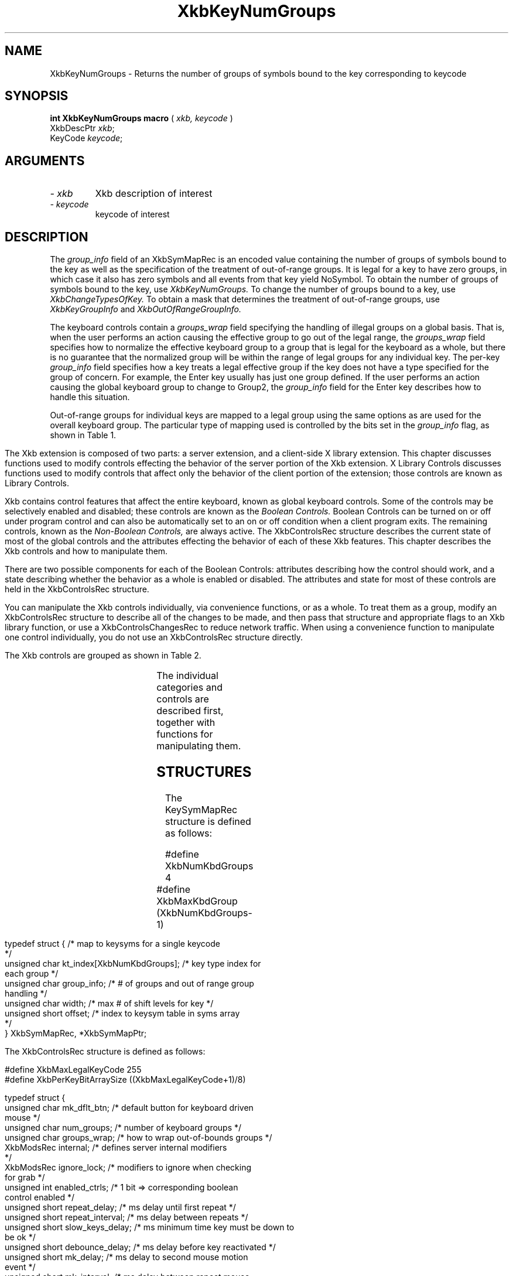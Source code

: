 '\" t
.\" Copyright (c) 1999 - Sun Microsystems, Inc.
.\" All rights reserved.
.\" 
.\" Permission is hereby granted, free of charge, to any person obtaining a
.\" copy of this software and associated documentation files (the
.\" "Software"), to deal in the Software without restriction, including
.\" without limitation the rights to use, copy, modify, merge, publish,
.\" distribute, and/or sell copies of the Software, and to permit persons
.\" to whom the Software is furnished to do so, provided that the above
.\" copyright notice(s) and this permission notice appear in all copies of
.\" the Software and that both the above copyright notice(s) and this
.\" permission notice appear in supporting documentation.
.\" 
.\" THE SOFTWARE IS PROVIDED "AS IS", WITHOUT WARRANTY OF ANY KIND, EXPRESS
.\" OR IMPLIED, INCLUDING BUT NOT LIMITED TO THE WARRANTIES OF
.\" MERCHANTABILITY, FITNESS FOR A PARTICULAR PURPOSE AND NONINFRINGEMENT
.\" OF THIRD PARTY RIGHTS. IN NO EVENT SHALL THE COPYRIGHT HOLDER OR
.\" HOLDERS INCLUDED IN THIS NOTICE BE LIABLE FOR ANY CLAIM, OR ANY SPECIAL
.\" INDIRECT OR CONSEQUENTIAL DAMAGES, OR ANY DAMAGES WHATSOEVER RESULTING
.\" FROM LOSS OF USE, DATA OR PROFITS, WHETHER IN AN ACTION OF CONTRACT,
.\" NEGLIGENCE OR OTHER TORTIOUS ACTION, ARISING OUT OF OR IN CONNECTION
.\" WITH THE USE OR PERFORMANCE OF THIS SOFTWARE.
.\" 
.\" Except as contained in this notice, the name of a copyright holder
.\" shall not be used in advertising or otherwise to promote the sale, use
.\" or other dealings in this Software without prior written authorization
.\" of the copyright holder.
.\"
.TH XkbKeyNumGroups __libmansuffix__ __xorgversion__ "XKB FUNCTIONS"
.SH NAME
XkbKeyNumGroups \- Returns the number of groups of symbols bound to the key 
corresponding to keycode
.SH SYNOPSIS
.B int XkbKeyNumGroups macro
(
.I xkb,
.I keycode
)
.br
      XkbDescPtr \fIxkb\fP\^;
.br
      KeyCode \fIkeycode\fP\^;
.if n .ti +5n
.if t .ti +.5i
.SH ARGUMENTS
.TP
.I \- xkb
Xkb description of interest
.TP
.I \- keycode
keycode of interest
.SH DESCRIPTION
.LP
The 
.I group_info 
field of an XkbSymMapRec is an encoded value containing the number of groups of 
symbols bound to the 
key as well as the specification of the treatment of out-of-range groups. It is 
legal for a key to 
have zero groups, in which case it also has zero symbols and all events from 
that key yield NoSymbol. 
To obtain the number of groups of symbols bound to the key, use 
.I XkbKeyNumGroups. 
To change the number of groups bound to a key, use 
.I XkbChangeTypesOfKey. 
To obtain a mask that determines the treatment of out-of-range groups, use
.I XkbKeyGroupInfo 
and 
.I XkbOutOfRangeGroupInfo.

The keyboard controls contain a 
.I groups_wrap 
field specifying the handling of illegal groups on a global basis. That is, when 
the user performs an 
action causing the effective group to go out of the legal range, the 
.I groups_wrap 
field specifies how to normalize the effective keyboard group to a group that is 
legal for the 
keyboard as a whole, but there is no guarantee that the normalized group will be 
within the range of 
legal groups for any individual key. The per-key 
.I group_info 
field specifies how a key treats a legal effective group if the key does not 
have a type specified for 
the group of concern. For example, the Enter key usually has just one group 
defined. If the user 
performs an action causing the global keyboard group to change to Group2, the 
.I group_info 
field for the Enter key describes how to handle this situation.

Out-of-range groups for individual keys are mapped to a legal group using the 
same options as are used 
for the overall keyboard group. The particular type of mapping used is 
controlled by the bits set in 
the 
.I group_info 
flag, as shown in Table 1.
.bp
.TS
c s
l l
l l.
Table 1 group_info Range Normalization
_
Bits set in group_info	Normalization method
_
XkbRedirectIntoRange	XkbRedirectIntoRange
XkbClampIntoRange	XkbClampIntoRange
none of the above	XkbWrapIntoRange
.TE

.\"--- Chapter 10
The Xkb extension is composed of two parts: a server extension, and a 
client-side X library extension. 
This chapter discusses functions used to modify controls effecting the behavior 
of the server portion 
of the Xkb extension. X Library Controls discusses functions used to modify 
controls that affect only 
the behavior of the client portion of the extension; those controls are known as 
Library Controls.

Xkb contains control features that affect the entire keyboard, known as global 
keyboard controls. Some 
of the controls may be selectively enabled and disabled; these controls are 
known as the 
.I Boolean Controls. 
Boolean Controls can be turned on or off under program control and can also be 
automatically set to an 
on or off condition when a client program exits. The remaining controls, known 
as the 
.I Non-Boolean Controls, 
are always active. The XkbControlsRec structure describes the current state of 
most of the global 
controls and the attributes effecting the behavior of each of these Xkb 
features. This chapter 
describes the Xkb controls and how to manipulate them.

There are two possible components for each of the Boolean Controls: attributes 
describing how the 
control should work, and a state describing whether the behavior as a whole is 
enabled or disabled. 
The attributes and state for most of these controls are held in the 
XkbControlsRec structure.

You can manipulate the Xkb controls individually, via convenience functions, or 
as a whole. To treat 
them as a group, modify an XkbControlsRec structure to describe all of the 
changes to be made, and 
then pass that structure and appropriate flags to an Xkb library function, or 
use a 
XkbControlsChangesRec to reduce network traffic. When using a convenience 
function to manipulate one 
control individually, you do not use an XkbControlsRec structure directly.

The Xkb controls are grouped as shown in Table 2.

.TS
c s s 
l l l
lw(2i) l l.
Table 2 Xkb Keyboard Controls
_
Type of Control	Control Name	Boolean Control?
_
T{
Controls for enabling and disabling other controls
T}	EnabledControls	No
	AutoReset	No
T{
Control for bell behavior
T}	AudibleBell	Boolean
T{
Controls for repeat key behavior
T}	PerKeyRepeat	No
	RepeatKeys	Boolean
	DetectableAutorepeat	Boolean
T{
Controls for keyboard overlays
T}	Overlay1	Boolean
	Overlay2	Boolean
T{
Controls for using the mouse from the keyboard
T}	MouseKeys	Boolean
	MouseKeysAccel	Boolean
T{
Controls for better keyboard access by
T}	AccessXFeedback	Boolean
T{
physically impaired persons
T}	AccessXKeys	Boolean
	AccessXTimeout	Boolean
	BounceKeys	Boolean
	SlowKeys	Boolean
	StickyKeys	Boolean
T{
Controls for general keyboard mapping
T}	GroupsWrap	No
	IgnoreGroupLock	Boolean
	IgnoreLockMods	No
	InternalMods	No
.TE	

The individual categories and controls are described first, together with 
functions for manipulating 
them.
.SH STRUCTURES
.LP
The KeySymMapRec structure is defined as follows:
.nf

    #define XkbNumKbdGroups             4
    #define XkbMaxKbdGroup              (XkbNumKbdGroups-1)
    
    typedef struct {                    /* map to keysyms for a single keycode 
*/
        unsigned char       kt_index[XkbNumKbdGroups];  /* key type index for 
each group */
        unsigned char       group_info; /* # of groups and out of range group 
handling */
        unsigned char       width;      /* max # of shift levels for key */
        unsigned short      offset;     /* index to keysym table in syms array 
*/
} XkbSymMapRec, *XkbSymMapPtr;

.fi

.nf
The XkbControlsRec structure is defined as follows:

    #define XkbMaxLegalKeyCode     255
    #define XkbPerKeyBitArraySize  ((XkbMaxLegalKeyCode+1)/8)
    
    
    typedef struct {
        unsigned char   mk_dflt_btn;      /* default button for keyboard driven 
mouse */
        unsigned char   num_groups;       /* number of keyboard groups */
        unsigned char   groups_wrap;      /* how to wrap out-of-bounds groups */
        XkbModsRec      internal;         /* defines server internal modifiers 
*/
        XkbModsRec      ignore_lock;      /* modifiers to ignore when checking 
for grab */
        unsigned int    enabled_ctrls;    /* 1 bit => corresponding boolean 
control enabled */
        unsigned short  repeat_delay;     /* ms delay until first repeat */
        unsigned short  repeat_interval;  /* ms delay between repeats */
        unsigned short  slow_keys_delay;  /* ms minimum time key must be down to 
be ok */
        unsigned short  debounce_delay;   /* ms delay before key reactivated */
        unsigned short  mk_delay;         /* ms delay to second mouse motion 
event */
        unsigned short  mk_interval;      /* ms delay between repeat mouse 
events */
        unsigned short  mk_time_to_max;   /* # intervals until constant mouse 
move */
        unsigned short  mk_max_speed;     /* multiplier for maximum mouse speed 
*/
        short           mk_curve;         /* determines mouse move curve type */
        unsigned short  ax_options;       /* 1 bit => Access X option enabled */
        unsigned short  ax_timeout;       /* seconds until Access X disabled */
        unsigned short  axt_opts_mask;    /* 1 bit => options to reset on Access 
X timeout */
        unsigned short  axt_opts_values;  /* 1 bit => turn option on, 0=> off */
        unsigned int    axt_ctrls_mask;   /* which bits in enabled_ctrls to 
modify */
        unsigned int    axt_ctrls_values; /* values for new bits in 
enabled_ctrls */
        unsigned char   per_key_repeat[XkbPerKeyBitArraySize];  /* per key auto 
repeat */
     } XkbControlsRec, *XkbControlsPtr;
.fi

.nf
The XkbControlsRec structure is defined as follows:

    #define XkbMaxLegalKeyCode     255
    #define XkbPerKeyBitArraySize  ((XkbMaxLegalKeyCode+1)/8)
    
    
    typedef struct {
        unsigned char   mk_dflt_btn;      /* default button for keyboard driven 
mouse */
        unsigned char   num_groups;       /* number of keyboard groups */
        unsigned char   groups_wrap;      /* how to wrap out-of-bounds groups */
        XkbModsRec      internal;         /* defines server internal modifiers 
*/
        XkbModsRec      ignore_lock;      /* modifiers to ignore when checking 
for grab */
        unsigned int    enabled_ctrls;    /* 1 bit => corresponding boolean 
control enabled */
        unsigned short  repeat_delay;     /* ms delay until first repeat */
        unsigned short  repeat_interval;  /* ms delay between repeats */
        unsigned short  slow_keys_delay;  /* ms minimum time key must be down to 
be ok */
        unsigned short  debounce_delay;   /* ms delay before key reactivated */
        unsigned short  mk_delay;         /* ms delay to second mouse motion 
event */
        unsigned short  mk_interval;      /* ms delay between repeat mouse 
events */
        unsigned short  mk_time_to_max;   /* # intervals until constant mouse 
move */
        unsigned short  mk_max_speed;     /* multiplier for maximum mouse speed 
*/
        short           mk_curve;         /* determines mouse move curve type */
        unsigned short  ax_options;       /* 1 bit => Access X option enabled */
        unsigned short  ax_timeout;       /* seconds until Access X disabled */
        unsigned short  axt_opts_mask;    /* 1 bit => options to reset on Access 
X timeout */
        unsigned short  axt_opts_values;  /* 1 bit => turn option on, 0=> off */
        unsigned int    axt_ctrls_mask;   /* which bits in enabled_ctrls to 
modify */
        unsigned int    axt_ctrls_values; /* values for new bits in 
enabled_ctrls */
        unsigned char   per_key_repeat[XkbPerKeyBitArraySize];  /* per key auto 
repeat */
     } XkbControlsRec, *XkbControlsPtr;
.fi
.SH "SEE ALSO"
.BR XkbChangeTypesOfKey (__libmansuffix__),
.BR XkbKeyGroupInfo (__libmansuffix__),
.BR XkbOutOfRangeGroupInfo. (__libmansuffix__)
